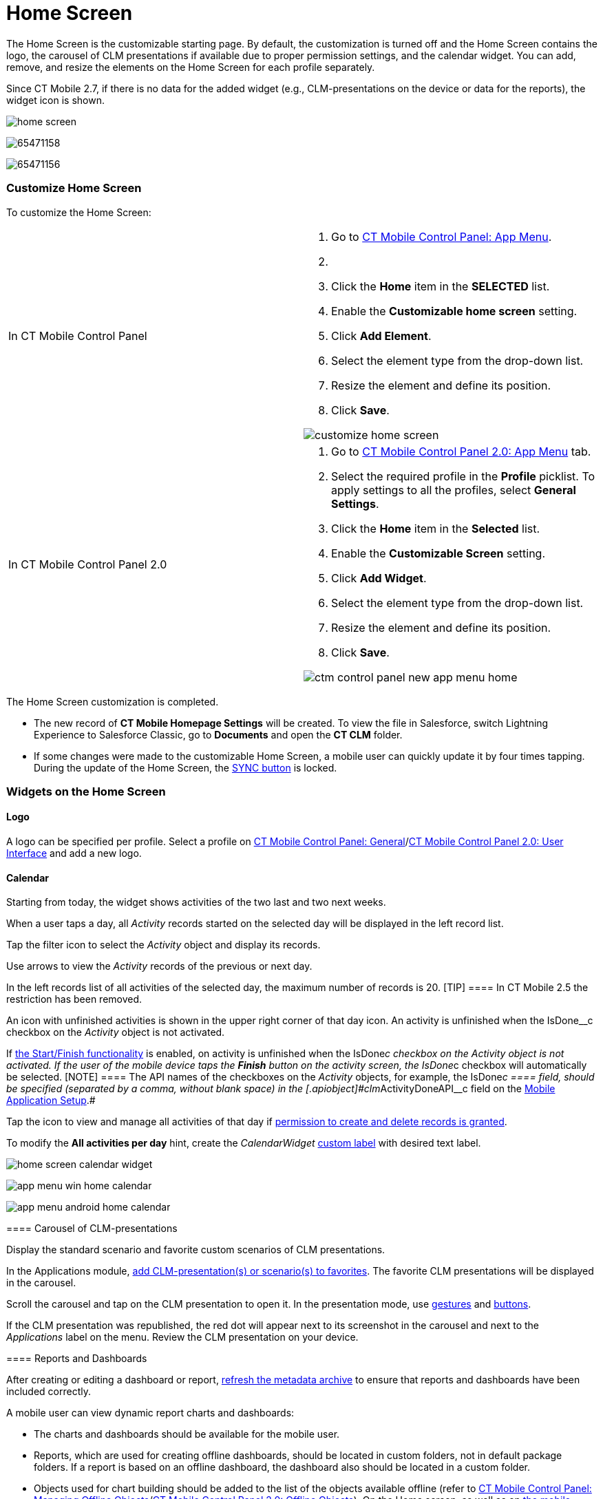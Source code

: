 = Home Screen

//tag::ios,win,andr[]

The Home Screen is the customizable starting page. By default, the
customization is turned off and the Home Screen contains the logo, the
carousel of CLM presentations if available due to proper permission
settings, and the calendar widget. You can add, remove, and resize the
elements on the Home Screen for each profile separately.

:toc: :toclevels: 3

//tag::ios[]

Since CT Mobile 2.7, if there is no data for the added widget (e.g.,
CLM-presentations on the device or data for the reports), the widget
icon is shown.

image:home-screen.png[]

//tag::win[]

image:65471158.png[]

//tag::andr[]

image:65471156.png[]

//tag::ios,win,andr[]

[[h2_281191636]]
=== Customize Home Screen

To customize the Home Screen:

[width="100%",cols="50%,50%",]
|===
|In CT Mobile Control Panel a|
. Go to xref:ios/admin-guide/ct-mobile-control-panel/ct-mobile-control-panel-app-menu.adoc[CT Mobile Control
Panel: App Menu].
. {blank}
. Click the *Home* item in the *SELECTED* list.
. Enable the *Customizable home screen* setting.
. Click *Add Element*.
. Select the element type from the drop-down list.
. Resize the element and define its position.
. Click *Save*.

image:customize_home_screen.png[]

|In CT Mobile Control Panel 2.0 a|
. Go to xref:ios/admin-guide/ct-mobile-control-panel-new/ct-mobile-control-panel-app-menu-new.adoc[CT Mobile Control
Panel 2.0: App Menu] tab.
. Select the required profile in the *Profile* picklist. To apply
settings to all the profiles, select *General Settings*.
. Click the *Home* item in the *Selected* list.
. Enable the *Customizable Screen* setting.
. Click *Add Widget*.
. Select the element type from the drop-down list.
. Resize the element and define its position.
. Click *Save*.

image:ctm-control-panel-new-app-menu-home.png[]



|===

The Home Screen customization is completed.

* The new record of *CT Mobile Homepage Settings* will be created. To
view the file in Salesforce, switch Lightning Experience to Salesforce
Classic, go to *Documents* and open the *CT CLM* folder.
* If some changes were made to the customizable Home Screen, a mobile
user can quickly update it by four times tapping. During the update of
the Home Screen, the
https://help.customertimes.com/articles/ct-mobile-ios-en/synchronization-launch[SYNC
button] is locked.

[[h2_617918582]]
=== Widgets on the Home Screen

[[h3_1361691321]]
==== Logo

A logo can be specified per profile. Select a profile on
xref:ios/admin-guide/ct-mobile-control-panel/ct-mobile-control-panel-general.adoc#h3_1354766135[CT Mobile
Control Panel:
General]/xref:ios/admin-guide/ct-mobile-control-panel-new/ct-mobile-control-panel-user-interface-new.adoc#h3_1354766135[CT
Mobile Control Panel 2.0: User Interface] and add a new logo.

[[h3_1292798904]]
==== Calendar

Starting from today, the widget shows activities of the two last and two
next weeks.

When a user taps a day, all _Activity_ records started on the selected
day will be displayed in the left record list.

Tap the filter icon to select the _Activity_ object and display its
records.

ifndef::win,andr[]

Use arrows to view the _Activity_ records of the previous or next day.

In the left records list of all activities of the selected day, the
maximum number of records is 20.
[TIP] ==== In CT Mobile 2.5 the restriction has been removed.
====

ifndef::ios,andr[]

Аn icon with unfinished activities is shown in the upper right corner of
that day icon. An activity is unfinished when the
[.apiobject]#IsDone__c# checkbox on the _Activity_ object is
not activated.

ifndef::win[]

If xref:ios/admin-guide/start-finish-functionality.adoc[the Start/Finish functionality]
is enabled, on activity is unfinished when the
[.apiobject]#IsDone__c# checkbox on the _Activity_ object is
not activated. If the user of the mobile device taps the *Finish* button
on the activity screen, the [.apiobject]#IsDone__c# checkbox
will automatically be selected.
[NOTE] ==== The API names of the checkboxes on the _Activity_
objects, for example, the [.apiobject]#IsDone__c ==== field,
should be specified (separated by a comma, without blank space) in the
[.apiobject]#clm__ActivityDoneAPI__c# field on the xref:ios/admin-guide/ct-mobile-control-panel/custom-settings/mobile-application-setup.adoc[Mobile Application Setup].#

Tap the icon to view and manage all activities of that day if
xref:ios/getting-started/application-permission-settings.adoc[permission to create and
delete records is granted].

To modify the *All activities per day* hint, create the _CalendarWidget_
https://help.salesforce.com/s/articleView?id=sf.cl_edit.htm&type=5[custom
label] with desired text label.

//tag::ios[]

image:home-screen-calendar-widget.png[]

//tag::win[]

image:app_menu_win_home_calendar.png[]

//tag::andr[]

image:app_menu_android_home_calendar.png[]

//tag::ios,win,andr[]

[[h3_1523913535]]
==== Carousel of CLM-presentations

Display the standard scenario and favorite custom scenarios of CLM
presentations.

In the Applications module, xref:ios/mobile-application/mobile-application-modules/applications/index.adoc#h3_1557359819[add
CLM-presentation(s) or scenario(s) to favorites]. The favorite CLM
presentations will be displayed in the carousel.

Scroll the carousel and tap on the CLM presentation to open it. In the
presentation mode, use xref:ios/mobile-application/mobile-application-modules/applications/gestures-in-clm-presentations.adoc[gestures]
and xref:ios/mobile-application/mobile-application-modules/applications/clm-presentation-controls.adoc[buttons].

ifndef::win,andr[]

If the CLM presentation was republished, the red dot will appear next to
its screenshot in the carousel and next to the _Applications_ label on
the menu. Review the CLM presentation on your device.

//tag::ios[]

[[h3_1761919763]]
==== Reports and Dashboards

After creating or editing a dashboard or
report, xref:ios/admin-guide/ct-mobile-control-panel-new/ct-mobile-control-panel-tools-new.adoc#h3_1003786176[refresh
the metadata archive] to ensure that reports and dashboards have been
included correctly.

A mobile user can view dynamic report charts and dashboards:

* The charts and dashboards should be available for the mobile user.
* Reports, which are used for creating offline dashboards, should be
located in custom folders, not in default package folders. If a report
is based on an offline dashboard, the dashboard also should be located
in a custom folder.
* Objects used for chart building should be added to the list of the
objects available offline (refer
to xref:ios/admin-guide/managing-offline-objects/index.adoc[CT Mobile Control Panel: Managing
Offline
Objects]/xref:ios/admin-guide/ct-mobile-control-panel-new/ct-mobile-control-panel-offline-objects-new.adoc[CT Mobile
Control Panel 2.0: Offline Objects]).
On the Home screen, as well as on
xref:ios/admin-guide/mobile-layouts/index.adoc-dashboards[the mobile layout], only offline
reports and dashboards are available. When a dashboard collects data
that is not stored in the mobile application, for example,
xref:ios/mobile-application/synchronization/synchronization-launch/sync-logs.adoc[Sync Logs reports] or
xref:ios/ct-presenter/about-ct-presenter/clm-scheme/clm-applicationstats.adoc[CLM-presentation statistics], the message
«_No data to display_» will be shown on the Dashboard widget. A mobile
user can view these dashboards online in xref:dashboards[the
Dashboards module] if the module was added to the main menu.
* To view or update dashboards and reports, launch a full
synchronization. A valid cloud token is required.
* Using the *Fiscal year* criterion in filters and in reports and
dashboards criteria is working as the *Calendar year*.

[[h2_396225247]]
=== Status Indicator

The Status Indicator in the lower part of the home screen informs you
about the data relevancy and if xref:ios/mobile-application/synchronization/index.adoc[the
synchronization] is required. The Indicator begins to blink if you have
updated some records or haven't performed the synchronization for a long
time.

* Tap the Indicator to see the number of such records and the
synchronization age.
* The Indicator has several statuses, which depend on the number of
unsynchronized records and the date of the last synchronization.
* Attachments also influence the Status Indicator. Each attachment
counts for 25 records.

image:65471178.jpeg[]



The statuses and their conditions are listed in the following table:

[width="100%",cols="^34%,^33%,^33%",]
|===
|*Status* |*Number of Records* |*Synchronization Age, days*

|image:65471164.png[]
a|






0

a|






0–2

|image:65471165.gif[]
a|






1

a|






3

|image:65471166.gif[]
a|






2–150

a|






4

|image:65471167.gif[]
a|






151–300

a|






5

|image:62572645.gif[]
a|






301 and more

a|






6 and more

|===

//tag::kotlin[] The *Home Screen* is the starting page of the CT
Mobile app.

* Specify a logo per profile. Select a profile on the
xref:ios/admin-guide/ct-mobile-control-panel/ct-mobile-control-panel-general.adoc#h3_1354766135[CT Mobile
Control Panel:
General]/xref:ios/admin-guide/ct-mobile-control-panel-new/ct-mobile-control-panel-user-interface-new.adoc#h3_1354766135[CT
Mobile Control Panel 2.0: User Interface] tab and add a new logo.
* Customize xref:ios/admin-guide/application-theme.adoc[the application theme].
* Use the global search bar to search records which object added to the
main menu. For more information, please refer
to xref:ios/mobile-application/ui/home-screen/search.adoc[Search].
* Tap the burger icon to minimize the main menu up to menu icons.
* Specify menu items and their order in xref:ios/admin-guide/app-menu/index.adoc[the main
menu].
** Add menu items to the *Favorites* section. Long tap the menu item and
drag-and-drop it above the line.
** Tap the arrow to collapse the main menu to display only favorite
items.
* The Status Indicator displays the date of the last successful
synchronization. Tap the icon to start the fast sync. For more
information, go to xref:ios/mobile-application/synchronization/synchronization-launch/index.adoc[Synchronization
Launch].

image:Home-Screen-Kotlin.png[]
